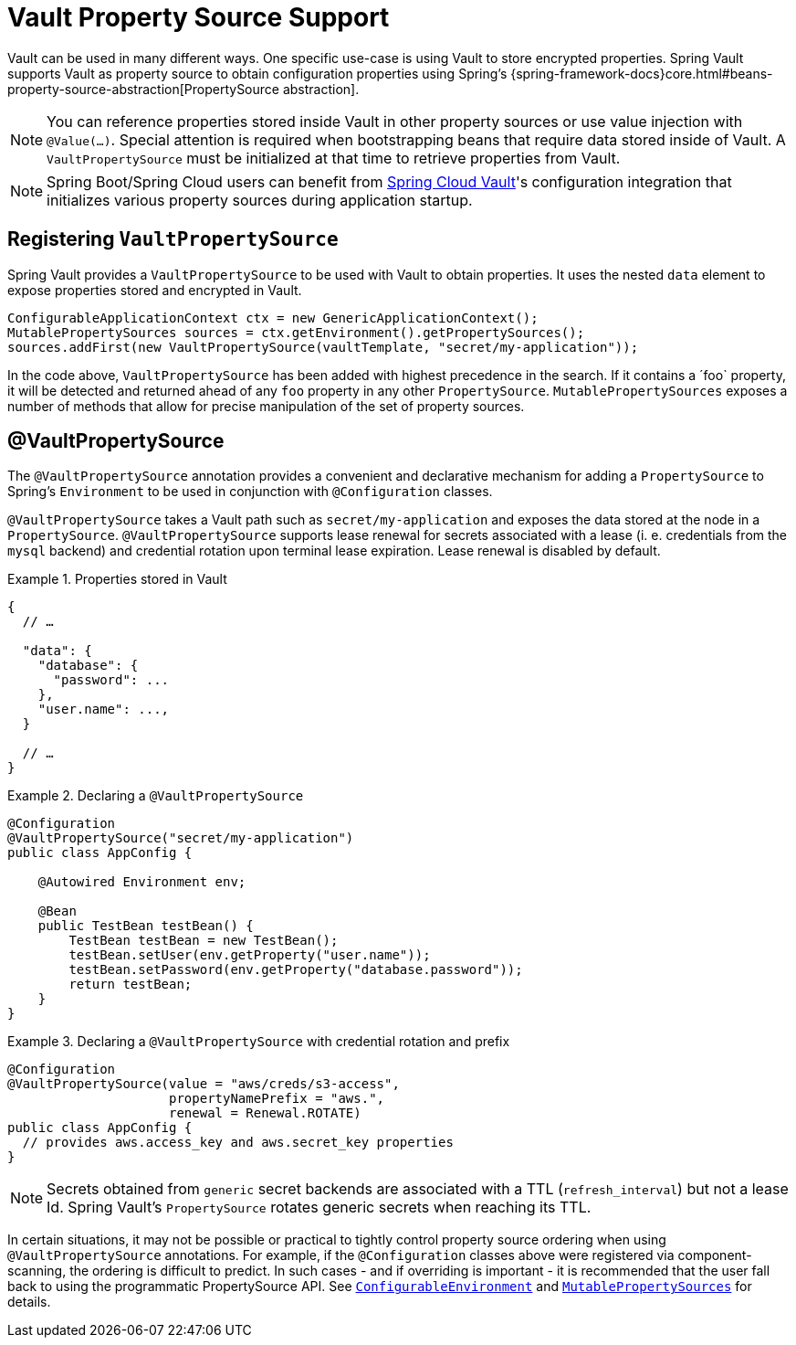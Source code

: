 [[vault.core.propertysupport]]
= Vault Property Source Support

Vault can be used in many different ways. One specific use-case is using
Vault to store encrypted properties. Spring Vault supports Vault as property
source to obtain configuration properties using Spring's {spring-framework-docs}core.html#beans-property-source-abstraction[PropertySource abstraction].

NOTE: You can reference properties stored inside Vault in other property sources or use value injection with `@Value(…)`. Special attention is required when bootstrapping beans that require data stored inside of Vault. A `VaultPropertySource` must be initialized at that time to retrieve properties from Vault.

NOTE: Spring Boot/Spring Cloud users can benefit from https://github.com/spring-cloud/spring-cloud-vault-config[Spring Cloud Vault]'s
configuration integration that initializes various property sources during application startup.

== Registering `VaultPropertySource`

Spring Vault provides a `VaultPropertySource` to be used with Vault to obtain
properties. It uses the nested `data` element to expose properties stored and
encrypted in Vault.

====
[source,java]
----
ConfigurableApplicationContext ctx = new GenericApplicationContext();
MutablePropertySources sources = ctx.getEnvironment().getPropertySources();
sources.addFirst(new VaultPropertySource(vaultTemplate, "secret/my-application"));
----
====

In the code above, `VaultPropertySource` has been added with highest precedence
in the search. If it contains a ´foo` property, it will be detected and returned
ahead of any `foo` property in any other `PropertySource`.
`MutablePropertySources` exposes a number of methods that allow for precise
manipulation of the set of property sources.

== @VaultPropertySource

The `@VaultPropertySource` annotation provides a convenient and declarative
mechanism for adding a `PropertySource` to Spring's `Environment`
to be used in conjunction with `@Configuration` classes.

`@VaultPropertySource` takes a Vault path such as ``secret/my-application``
and exposes the data stored at the node in a ``PropertySource``.
`@VaultPropertySource` supports lease renewal for secrets associated with a lease
(i. e. credentials from the `mysql` backend) and credential rotation upon terminal
lease expiration. Lease renewal is disabled by default.

.Properties stored in Vault
====
[source,json]
----
{
  // …

  "data": {
    "database": {
      "password": ...
    },
    "user.name": ...,
  }

  // …
}
----
====

.Declaring a `@VaultPropertySource`
====
[source,java]
----
@Configuration
@VaultPropertySource("secret/my-application")
public class AppConfig {

    @Autowired Environment env;

    @Bean
    public TestBean testBean() {
        TestBean testBean = new TestBean();
        testBean.setUser(env.getProperty("user.name"));
        testBean.setPassword(env.getProperty("database.password"));
        return testBean;
    }
}
----
====

.Declaring a `@VaultPropertySource` with credential rotation and prefix
====
[source,java]
----
@Configuration
@VaultPropertySource(value = "aws/creds/s3-access",
                     propertyNamePrefix = "aws.",
                     renewal = Renewal.ROTATE)
public class AppConfig {
  // provides aws.access_key and aws.secret_key properties
}
----
====

NOTE: Secrets obtained from `generic` secret backends are associated with a TTL (`refresh_interval`) but not a lease Id. Spring Vault's ``PropertySource`` rotates generic secrets when reaching its TTL.

In certain situations, it may not be possible or practical to tightly control
property source ordering when using `@VaultPropertySource` annotations.
For example, if the `@Configuration` classes above were registered via
component-scanning, the ordering is difficult to predict.
In such cases - and if overriding is important - it is recommended that the
user fall back to using the programmatic PropertySource API.
See https://docs.spring.io/spring-framework/docs/current/javadoc-api/org/springframework/core/env/ConfigurableEnvironment.html[`ConfigurableEnvironment`] and
https://docs.spring.io/spring/docs/current/javadoc-api/org/springframework/core/env/MutablePropertySources.html[`MutablePropertySources`] for details.
